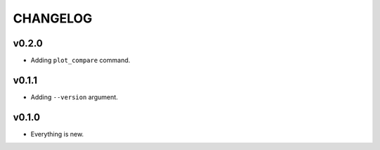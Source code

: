 =========
CHANGELOG
=========

------
v0.2.0
------

- Adding ``plot_compare`` command.

------
v0.1.1
------

- Adding ``--version`` argument.

------
v0.1.0
------

- Everything is new.
